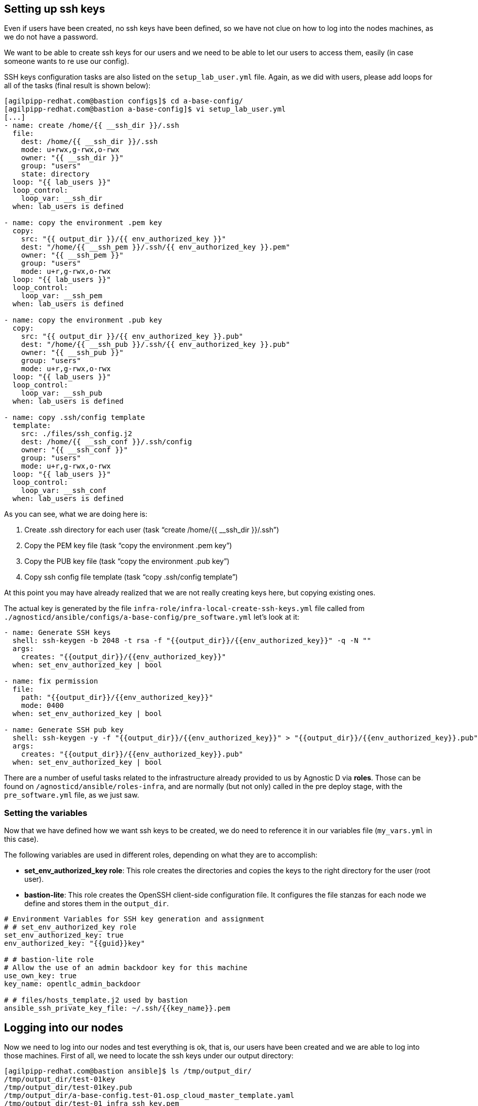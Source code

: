 == Setting up ssh keys
Even if users have been created, no ssh keys have been defined, so we have not clue on how to log into the nodes machines, as we do not have a password.

We want to be able to create ssh keys for our users and we need to be able to let our users to access them, easily (in case someone wants to re use our config).

SSH keys configuration tasks are also listed on the `setup_lab_user.yml` file. Again, as we did with users, please add loops for all of the tasks (final result is shown below):

[source,bash]
----
[agilpipp-redhat.com@bastion configs]$ cd a-base-config/
[agilpipp-redhat.com@bastion a-base-config]$ vi setup_lab_user.yml
[...]
- name: create /home/{{ __ssh_dir }}/.ssh
  file:
    dest: /home/{{ __ssh_dir }}/.ssh
    mode: u+rwx,g-rwx,o-rwx
    owner: "{{ __ssh_dir }}"
    group: "users"
    state: directory
  loop: "{{ lab_users }}"
  loop_control:
    loop_var: __ssh_dir
  when: lab_users is defined

- name: copy the environment .pem key
  copy:
    src: "{{ output_dir }}/{{ env_authorized_key }}"
    dest: "/home/{{ __ssh_pem }}/.ssh/{{ env_authorized_key }}.pem"
    owner: "{{ __ssh_pem }}"
    group: "users"
    mode: u+r,g-rwx,o-rwx
  loop: "{{ lab_users }}"
  loop_control:
    loop_var: __ssh_pem
  when: lab_users is defined

- name: copy the environment .pub key
  copy:
    src: "{{ output_dir }}/{{ env_authorized_key }}.pub"
    dest: "/home/{{ __ssh_pub }}/.ssh/{{ env_authorized_key }}.pub"
    owner: "{{ __ssh_pub }}"
    group: "users"
    mode: u+r,g-rwx,o-rwx
  loop: "{{ lab_users }}"
  loop_control:
    loop_var: __ssh_pub
  when: lab_users is defined

- name: copy .ssh/config template
  template:
    src: ./files/ssh_config.j2
    dest: /home/{{ __ssh_conf }}/.ssh/config
    owner: "{{ __ssh_conf }}"
    group: "users"
    mode: u+r,g-rwx,o-rwx
  loop: "{{ lab_users }}"
  loop_control:
    loop_var: __ssh_conf
  when: lab_users is defined
----

As you can see, what we are doing here is:

1. Create .ssh directory for each user (task "`create /home/{{ __ssh_dir }}/.ssh`")
2. Copy the PEM key file (task "`copy the environment .pem key`")
3. Copy the PUB key file (task "`copy the environment .pub key`")
4. Copy ssh config file template (task "`copy .ssh/config template`")

At this point you may have already realized that we are not really creating keys here, but copying existing ones. 

The actual key is generated by the file `infra-role/infra-local-create-ssh-keys.yml` file called from `./agnosticd/ansible/configs/a-base-config/pre_software.yml` let's look at it:

[source,bash]
----
- name: Generate SSH keys
  shell: ssh-keygen -b 2048 -t rsa -f "{{output_dir}}/{{env_authorized_key}}" -q -N ""
  args:
    creates: "{{output_dir}}/{{env_authorized_key}}"
  when: set_env_authorized_key | bool

- name: fix permission
  file:
    path: "{{output_dir}}/{{env_authorized_key}}"
    mode: 0400
  when: set_env_authorized_key | bool

- name: Generate SSH pub key
  shell: ssh-keygen -y -f "{{output_dir}}/{{env_authorized_key}}" > "{{output_dir}}/{{env_authorized_key}}.pub"
  args:
    creates: "{{output_dir}}/{{env_authorized_key}}.pub"
  when: set_env_authorized_key | bool
----

There are a number of useful tasks related to the infrastructure already provided to us by Agnostic D via *roles*. Those can be found on `/agnosticd/ansible/roles-infra`, and are normally (but not only) called in the pre deploy stage, with the `pre_software.yml` file, as we just saw.

=== Setting the variables
Now that we have defined how we want ssh keys to be created, we do need to reference it in our variables file (`my_vars.yml` in this case).

The following variables are used in different roles, depending on what they are to accomplish:

* *set_env_authorized_key role*: This role creates the directories and copies the keys to the right directory for the user (root user).
* *bastion-lite*: This role creates the OpenSSH client-side configuration file. It configures the file stanzas for each node we define and stores them in the `output_dir`.

[source,bash]
----
# Environment Variables for SSH key generation and assignment
# # set_env_authorized_key role
set_env_authorized_key: true
env_authorized_key: "{{guid}}key"

# # bastion-lite role
# Allow the use of an admin backdoor key for this machine
use_own_key: true
key_name: opentlc_admin_backdoor

# # files/hosts_template.j2 used by bastion
ansible_ssh_private_key_file: ~/.ssh/{{key_name}}.pem
----

== Logging into our nodes

Now we need to log into our nodes and test everything is ok, that is, our users have been created and we are able to log into those machines.
First of all, we need to locate the ssh keys under our output directory:

[source,bash]
----
[agilpipp-redhat.com@bastion ansible]$ ls /tmp/output_dir/
/tmp/output_dir/test-01key
/tmp/output_dir/test-01key.pub
/tmp/output_dir/a-base-config.test-01.osp_cloud_master_template.yaml
/tmp/output_dir/test-01_infra_ssh_key.pem
/tmp/output_dir/a-base-config_test-01_ssh_conf
/tmp/output_dir/a-base-config_test-01_ssh_known_hosts
----

We need to configure our ssh client if we want to be able to log in using the host name instead of the IP or the FQDN. Otherwise, we could simply use the IP of the new machines. In order to see the IPs, we simply need to run this Openstack command `openstack server list`.

[source,bash]
----
[agilpipp-redhat.com@bastion ansible]$ ssh cloud-user@control
^C
[agilpipp-redhat.com@bastion ansible]$ openstack server list
+--------------------------------------+-----------+--------+-----------------------------------------------------+-------+---------+
| ID                                   | Name      | Status | Networks                                            | Image | Flavor  |
+--------------------------------------+-----------+--------+-----------------------------------------------------+-------+---------+
| aa2f36d3-9f16-4fa4-8387-ffb60091d0ee | control   | ACTIVE | test-01-node-network=192.168.47.26, 150.238.131.111 |       | 2c2g30d |
| 96892ba9-ed27-4f42-8d80-8fa7bdee796a | webserver | ACTIVE | test-01-node-network=192.168.47.18, 150.238.131.129 |       | 2c2g30d |
| 8938249c-9cc0-403f-9aaa-9ed93a29f2e2 | bastion   | ACTIVE | b1e1-testnet-network=192.168.0.36, 150.238.131.138  |       | 2c2g30d |
+--------------------------------------+-----------+--------+-----------------------------------------------------+-------+---------+

[agilpipp-redhat.com@bastion ansible]$ ssh cloud-user@150.238.131.111 -i /tmp/output_dir/test-01_infra_ssh_key.pem

Last login: Thu Dec 17 06:59:59 2020 from 150.238.131.138
[cloud-user@control ~]$ 
----

OpenSSH allows us to set up a per-user configuration file where you can store different SSH options for each remote machine you connect to. The client-side configuration file is named `config`, and it is stored in `.ssh` directory under each user’s home directory (in our case, on the user we've log in our bastion with, that is, our RHPDS user). The `~/.ssh` directory is automatically created when the user runs the ssh command for the first time (that is, when we logged in our bastion machine).

[source,bash]
----
[agilpipp-redhat.com@bastion ~]$ ls .ssh/
authorized_keys  b1e1key.pem  b1e1key.pub  config  known_hosts
----

We have generated with the tasks explained before, this config file and stored it in our output dir. Let's take a look at it:

[source,bash]
----
[agilpipp-redhat.com@bastion ansible]$ cat /tmp/output_dir/a-base-config_test-01_ssh_conf 
##### BEGIN ADDED BASTION PROXY HOST control a-base-config-test-01 ######
Host control 
  Hostname control.test-01.students.osp.opentlc.com
  IdentityFile /tmp/output_dir/test-01_infra_ssh_key.pem
  IdentitiesOnly yes
  User cloud-user
  ControlMaster auto
  ControlPath /tmp/test-01-%r-%h-%p
  ControlPersist 5m
  StrictHostKeyChecking no
  ConnectTimeout 60
  ConnectionAttempts 10
  UserKnownHostsFile /tmp/output_dir/a-base-config_test-01_ssh_known_hosts
##### END ADDED BASTION PROXY HOST control a-base-config-test-01 ######
##### BEGIN ADDED Node Proxy Config  webserver a-base-config-test-01 ######
Host webserver 150.238.131.129 
  Hostname 192.168.47.18
  User cloud-user
  IdentityFile /tmp/output_dir/test-01_infra_ssh_key.pem
  ProxyCommand ssh -F /tmp/output_dir/a-base-config_test-01_ssh_conf control -W %h:%p
  StrictHostKeyChecking no
  UserKnownHostsFile /tmp/output_dir/a-base-config_test-01_ssh_known_hosts
  ControlMaster auto
  ControlPath /tmp/test-01-%r-%h-%p
  ControlPersist 5m
##### END ADDED Node Proxy Config  webserver a-base-config-test-01 ######
----
The contents of the SSH client config file is organized into stanzas (sections). Each stanza starts with the Host directive and contains specific SSH options that are used when establishing a connection with the remote SSH server. So in our file, you can see two stanzas, one for control and one for webserver machines.

The Host directive can contain one pattern or a whitespace-separated list of patterns. The SSH client reads the configuration file stanza by stanza, and if more than one patterns match, the options from the first matching stanza take precedence. We are not using patterns in this particular file.

As you can see, Identity file is specified in the config file, so when we want to ssh into one of our servers, we won't need to use it.

Now we simply need to append this file to our existing config file, and test we can ssh as cloud-user in both servers without the need of specifying the identity file:

[source,bash]
----
[agilpipp-redhat.com@bastion ~]$ cat /tmp/output_dir/a-base-config_test-01_ssh_conf >> ~/.ssh/config
[agilpipp-redhat.com@bastion ~]$ ssh cloud-user@control
[cloud-user@control ~]$ logout
[agilpipp-redhat.com@bastion ~]$ ssh cloud-user@webserver
[cloud-user@webserver ~]$
[cloud-user@webserver ~]$ logout
----

But, what if I want to ssh with my newly created users? Currently, this is not possible, you have to ssh with `cloud-user` and then `sudo` into one of your users, and you may need to change that behaviour to fulfill the needs of your artifact.

In order to do so, we need to create a task, as we did for to create our users. We will use the same file, `setup_lab_user.yml` and we will add the following lines of code:

[source,bash]
----
- name: Add env authorized public key to users
  authorized_key:
    user: "{{ __ssh_auth }}"
    state: present
    key: "{{ lookup('file', '{{ output_dir }}/{{ env_authorized_key }}.pub') }}"
  loop: "{{ lab_users }}"
  loop_control:
    loop_var: __ssh_auth
  when: lab_users is defined
----

Once we've done this, we can simply run the playbook again (please do not forget to delete the stack before creating a new one) and test:
[source,bash]
----
[agilpipp-redhat.com@bastion ~]$ cd agnosticd/ansible/
[agilpipp-redhat.com@bastion ansible]$ ansible-playbook main.yml -e @~/my_vars.yml -e @~/secrets.yaml -e guid=test-01
[agilpipp-redhat.com@bastion ansible]$ ssh amaya@control -i /tmp/output_dir/test-01key
[amaya@control ~]$ 
----

NOTE: To delete previously created stacks simply execute:

[source,bash]
----
[agilpipp-redhat.com@bastion ~]$ openstack --os-cloud=b1e1-project stack list
+--------------------------------------+--------------------+-----------------+----------------------+--------------+
| ID                                   | Stack Name         | Stack Status    | Creation Time        | Updated Time |
+--------------------------------------+--------------------+-----------------+----------------------+--------------+
| 3ee78ab5-0098-4304-8ca2-4aeceacea91f | base-stack-test-01 | CREATE_COMPLETE | 2020-12-17T11:27:15Z | None         |
| 66648731-3580-4a11-952a-22643987396d | base-stack-b1e1    | CREATE_COMPLETE | 2020-10-13T15:06:04Z | None         |
+--------------------------------------+--------------------+-----------------+----------------------+--------------+
[agilpipp-redhat.com@bastion ~]$ openstack --os-cloud=b1e1-project stack delete base-stack-test-01
----